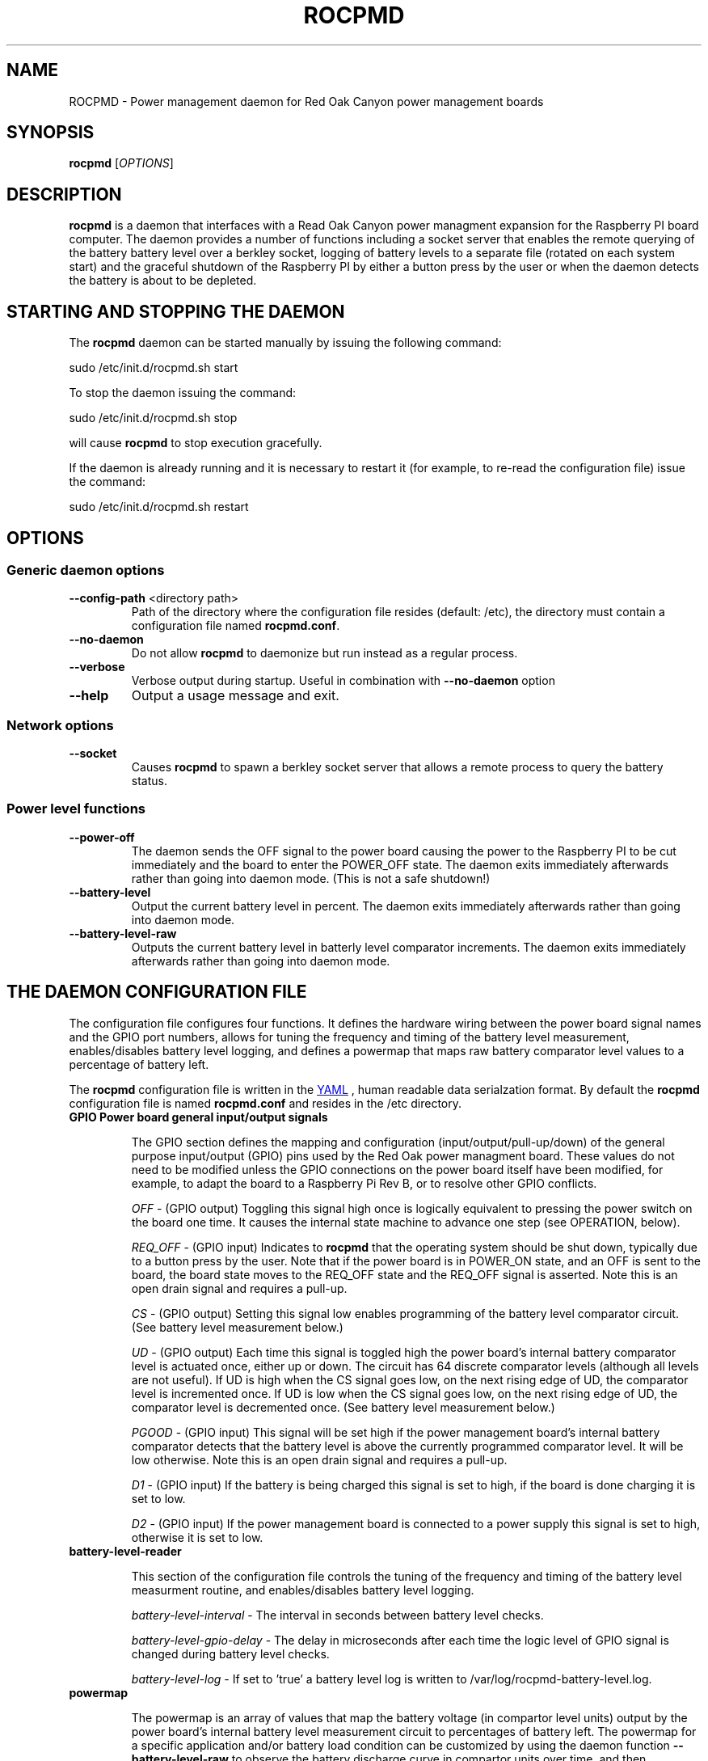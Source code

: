.if !\n(.g \{\
.   if !\w|\*(lq| \{\
.       ds lq ``
.       if \w'\(lq' .ds lq "\(lq
.   \}
.   if !\w|\*(rq| \{\
.       ds rq ''
.       if \w'\(rq' .ds rq "\(rq
.   \}
.\}
.
.ie \n[.g] .mso www.tmac
.el \{\
. de MTO
\\$2 \(laemail: \\$1 \(ra\\$3
..
. de URL
\\$2 \(laURL: \\$1 \(ra\\$3
..
.\}

.TH ROCPMD 1

.SH NAME
ROCPMD \- Power management daemon for Red Oak Canyon power management boards
.SH SYNOPSIS
.B rocpmd 
[\fIOPTIONS\fR]

.SH DESCRIPTION
\fBrocpmd\fR is a daemon that interfaces with a Read Oak Canyon power managment expansion for the Raspberry PI board computer. The daemon provides a number of functions including a socket server that enables the remote querying of the battery battery level over a berkley socket, logging of battery levels to a separate file (rotated on each system start) and the graceful shutdown of the Raspberry PI by either a button press by the user or when the daemon detects the battery is about to be depleted.

.SH STARTING AND STOPPING THE DAEMON
The \fBrocpmd\fR daemon can be started manually by issuing the following command:

    sudo /etc/init.d/rocpmd.sh start

To stop the daemon issuing the command:

    sudo /etc/init.d/rocpmd.sh stop

will cause \fBrocpmd\fR to stop execution gracefully.

If the daemon is already running and it is necessary to restart it (for example, to re-read the configuration file) issue the command:

    sudo /etc/init.d/rocpmd.sh restart


.SH OPTIONS
.SS Generic daemon options

.TP
.BR \fB\-\^\-config-path\fR  " <directory path>"
Path of the directory where the configuration file resides (default: /etc), the directory must contain a configuration file named \fBrocpmd.conf\fR.

.TP
.BR \fB\-\^\-no-daemon\fR
Do not allow \fBrocpmd\fR to daemonize but run instead as a regular process.

.TP
\fB\-\^\-verbose\fR
.BR
Verbose output during startup. Useful in combination with \fB\-\^\-no-daemon\fR option

.TP
.BR \fB\-\^\-help\fR
Output a usage message and exit.

.SS Network options
.TP
.BR \fB\-\^\-socket\fR
Causes \fBrocpmd\fR to spawn a berkley socket server that allows a remote process to query the battery status.

.SS Power level functions
.TP
.BR \fB\-\^\-power-off\fR
The daemon sends the OFF signal to the power board causing the power to the Raspberry PI to be cut immediately and the board to enter the POWER_OFF state. The daemon exits immediately afterwards rather than going into daemon mode. (This is not a safe shutdown!)

.TP
.BR \fB\-\^\-battery-level\fR
Output the current battery level in percent. The daemon exits immediately afterwards rather than going into daemon mode.

.TP
.BR \fB\-\^\-battery-level-raw\fR
Outputs the current battery level in batterly level comparator increments. The daemon exits immediately afterwards rather than going into daemon mode.


.SH "THE DAEMON CONFIGURATION FILE"
The configuration file configures four functions.  It defines the hardware wiring between the power board signal names and the GPIO port numbers, allows for tuning the frequency and timing of the battery level measurement, enables/disables battery level logging, and defines a powermap that maps raw battery comparator level values to a percentage of battery left.
 
The \fBrocpmd\fR configuration file is written in the 
.URL http://en.wikipedia.org/wiki/YAML/ "YAML"
, human readable data serialzation format. By default the \fBrocpmd\fR configuration file is named \fBrocpmd.conf\fR and resides in the /etc directory. 

.TP
.BR "GPIO \fBPower board general input/output signals\fR"

The GPIO section defines the mapping and configuration (input/output/pull-up/down) of the general purpose input/output (GPIO) pins used by the Red Oak power managment board. These values do not need to be modified unless the GPIO connections on the power board itself have been modified, for example, to adapt the board to a Raspberry Pi Rev B, or to resolve other GPIO conflicts. 


\fIOFF\fR \- (GPIO output) Toggling this signal high once is logically equivalent to pressing the power switch on the board one time.  It causes the internal state machine to advance one step (see OPERATION, below).

\fIREQ_OFF\fR \- (GPIO input) Indicates to \fBrocpmd\fR that the operating system should be shut down, typically due to a button press by the user.  Note that if the power board is in POWER_ON state, and an OFF is sent to the board, the board state moves to the REQ_OFF state and the REQ_OFF signal is asserted.  Note this is an open drain signal and requires a pull-up.

\fICS\fR \- (GPIO output) Setting this signal low enables programming of the battery level comparator circuit. (See battery level measurement below.)

\fIUD\fR \- (GPIO output) Each time this signal is toggled high the power board's internal battery comparator level is actuated once, either up or down. The circuit has 64 discrete comparator levels (although all levels are not useful). If UD is high when the CS signal goes low, on the next rising edge of UD, the comparator level is incremented once. If UD is low when the CS signal goes low, on the next rising edge of UD, the comparator level is decremented once. (See battery level measurement below.) 

\fIPGOOD\fR \- (GPIO input) This signal will be set high if the power management board's internal battery comparator detects that the battery level is above the currently programmed comparator level.  It will be low otherwise. Note this is an open drain signal and requires a pull-up.

\fID1\fR \- (GPIO input) If the battery is being charged this signal is set to high, if the board is done charging it is set to low.

\fID2\fR \- (GPIO input) If the power management board is connected to a power supply this signal is set to high, otherwise it is set to low.

.TP 
.B battery-level-reader

This section of the configuration file controls the tuning of the frequency and timing of the battery level measurment routine, and enables/disables battery level logging.

\fIbattery-level-interval\fR \- The interval in seconds between battery level checks.

\fIbattery-level-gpio-delay\fR \- The delay in microseconds after each time the logic level of GPIO signal is changed during battery level checks. 

\fIbattery-level-log\fR \- If set to 'true' a battery level log is written to /var/log/rocpmd-battery-level.log.

.TP
.B powermap
.br

The powermap is an array of values that map the battery voltage (in compartor level units) output by the power board's internal battery level measurement circuit to percentages of battery left.  The powermap for a specific application and/or battery load condition can be customized by using the daemon function \fB\-\^\-battery-level-raw\fR to observe the battery discharge curve in compartor units over time, and then establishing the percentage battery remaining. 

The power board contains a buck/boost (DC-DC) converter that enables the board to supply 5V for battery volages that vary between 4.2V and 2.7V.  Before modifying the map, or using a battery other than the one shipped with the power board, the user should uderstand the total system current load at 5V (ie, the system power) and ensure that when the battery is in a low voltage state (ie, at 2.7V) the current does not exceed the battery's specifications or discharge rate (current = power/(2.7V * .85)). (The .85 factor is to account for the conveter efficiency.) 

.SH "OPERATION"

.TP 

.TP
\fBThe Power Board State Machine\fR
The power functions of the Red Oak Canyon power management board is a simple state machine controlled by the OFF signal or the power button on the board. 
The state machine has three states \fBPOWER_OFF\fR, \fBPOWER_ON\fR, and \fBREQ_OFF\fR: 
.br
.BR
\fB    POWER_OFF\fR \-\-[button press]\-\-> \fBPOWER_ON\fR \-\-[button press or OFF toggled high]\-\->
.BR
\fB    REQ_OFF\fR \-\-[putton press or OFF toggled high]\-\-> \fBPOWER_OFF\fR

.TP
\fBPowering on the Raspberry Pi\fR
.br
With the device powered off the user presses the momentary on/off button causing the power management board move to the \fBPOWER_ON\fR state and supply power to the Raspberry PI, which then boots by power-on-reset. 

.TP
\fBUser initiated shutdown by button\fR
.br
When the Raspberry Pi is powered, if the user presses the momentary on/off button, the power board progresses to the \fBREQ_OFF\fR state and asserts the REQ_OFF signal to the Raspberry PI. 

REQ_OFF is monitored by the \fBrocpmd\fR daemon.  When it detects that the signal went high, it initiates a graceful shutdown of the Linux operating system. As a final step in the shutdown sequence, an instance of the daemon running in command mode asserts a final OFF signal to the power management board causing it to progress from \fBREQ_OFF\fR to the \fBPOWER_OFF\fR state and cut power to the Raspberry PI. 

.TP
\fBAutomatic shutdown due to low battery level\fR
.br
When the \fBrocpmd\fR daemon detects a low battery condition via the battery level test, it initiates a safe shutdown of the Linux operating system via the system shutdown command.   As a final step to the shutdown squence, the \fBrocpmd\fR daemon running in command mode asserts the OFF signal twice to advance the state machine from \fBPOWER_ON\fR, through the \fBREQ_OFF\fR state, to the \fBPOWER_OFF\fR state and cut power to the Raspberry PI. 

.TP
\fBUser initiated shutdown Shutdown command\fR
.br
If the OS is shutdown using the shutdown -h -P now  command, the system will shutdown.   As a final step to the shutdown squence, the \fBrocpmd\fR daemon running in command mode asserts the OFF signal twice to advance the state machine from \fBPOWER_ON\fR, through the \fBREQ_OFF\fR state, to the \fBPOWER_OFF\fR state and cut power to the Raspberry PI. 

.TP
\fBEmergency Manual Shutdown\fR
.br
If, after pressing the momentary on/off button, the power to the Raspberry PI is not eventuall cut for some reason (for example because it never received the OFF signal from \fBrocpmd\fR) a second button press will cut the power to the Raspberry PI immediately.  This is not a safe shutdown.

.TP
\fBHow the daemon performs a battery level test\fR
.br
To check the battery level \fBrocpmd\fR first resets the board comparator by setting the UD signal high, then (sequentially) setting the CS signal low, and then toggling the UD signal 64 times. After 64 UD pulses, the CS signal is set high again.  This ensures the battery level comparator is set to a known condition (railed). 

To establish the battery level, the UD signal is set low, then the CS signal is set to low, and the UD signal is toggled until PGOOD signal changes from high to low.  The CS signal is then set high. The number of UD pulses required for the PGOOD signal to go low (the raw value) is then mapped to a percentage battery remaining using the power level map array that \fBrocpmd\fR read from the configuration file.



.SS SEE ALSO
The project source code can be obtained at 
.URL https://github.com/readoakcanyon/HATPowerBoard/ "GitHub"

